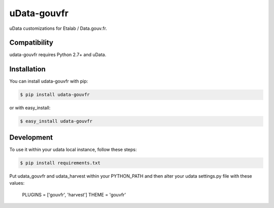 ============
uData-gouvfr
============

.. image:: https://secure.travis-ci.org/etalab/udata-gouvfr.png
    :target: http://travis-ci.org/etalab/udata-gouvfr
    :alt: Build status
.. image:: https://coveralls.io/repos/etalab/udata-gouvfr/badge.png?branch=master
    :target: https://coveralls.io/r/etalab/udata-gouvfr
    :alt: Code coverage

uData customizations for Etalab / Data.gouv.fr.

Compatibility
=============

udata-gouvfr requires Python 2.7+ and uData.


Installation
============

You can install udata-gouvfr with pip:

.. code-block:: console

    $ pip install udata-gouvfr

or with easy_install:

.. code-block:: console

    $ easy_install udata-gouvfr


Development
===========

To use it within your udata local instance, follow these steps:

.. code-block:: console

    $ pip install requirements.txt

Put udata_gouvfr and udata_harvest within your PYTHON_PATH
and then alter your udata settings.py file with these values:

    PLUGINS = ['gouvfr', 'harvest']
    THEME = 'gouvfr'
